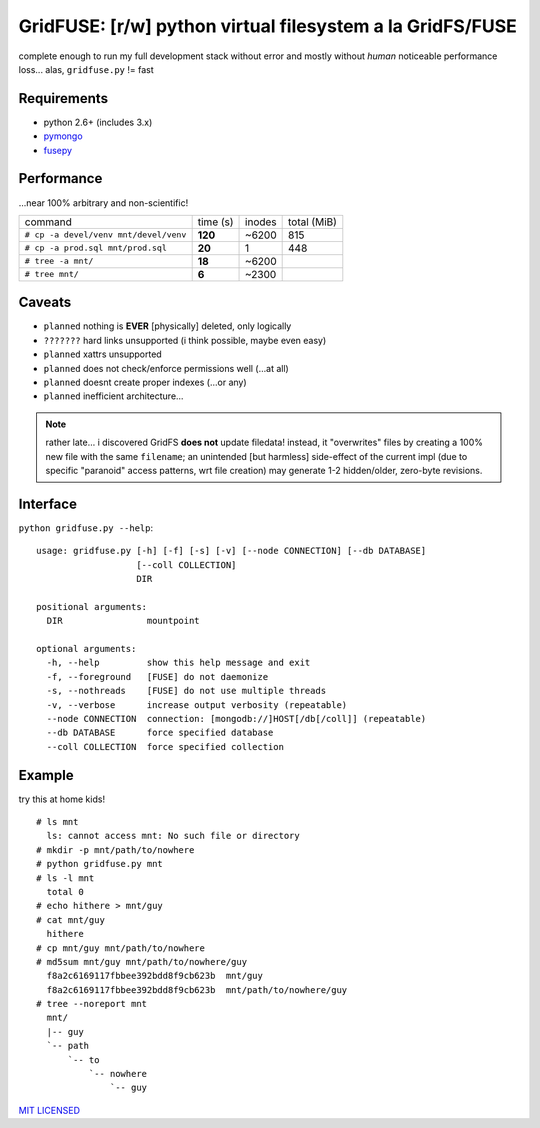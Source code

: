 GridFUSE: [r/w] python virtual filesystem a la GridFS/FUSE
==========================================================

complete enough to run my full development stack without error and mostly
without *human* noticeable performance loss... alas, ``gridfuse.py`` != fast

Requirements
------------

- python 2.6+ (includes 3.x)
- pymongo_
- fusepy_

Performance
-----------

...near 100% arbitrary and non-scientific!

===================================== ======== ====== ===========
command                               time (s) inodes total (MiB)
------------------------------------- -------- ------ -----------
``# cp -a devel/venv mnt/devel/venv`` **120**  ~6200  815
------------------------------------- -------- ------ -----------
``# cp -a prod.sql mnt/prod.sql``     **20**   1      448
------------------------------------- -------- ------ -----------
``# tree -a mnt/``                    **18**   ~6200
------------------------------------- -------- ------ -----------
``# tree mnt/``                       **6**    ~2300
===================================== ======== ====== ===========

Caveats
-------

- ``planned`` nothing is **EVER** [physically] deleted, only logically
- ``???????`` hard links unsupported (i think possible, maybe even easy)
- ``planned`` xattrs unsupported
- ``planned`` does not check/enforce permissions well (...at all)
- ``planned`` doesnt create proper indexes (...or any)
- ``planned`` inefficient architecture...

.. note:: rather late... i discovered GridFS **does not** update filedata!
          instead, it "overwrites" files by creating a 100% new file with
          the same ``filename``; an unintended [but harmless] side-effect of
          the current impl (due to specific "paranoid" access patterns, wrt
          file creation) may generate 1-2 hidden/older, zero-byte revisions.

Interface
---------

``python gridfuse.py --help``::

    usage: gridfuse.py [-h] [-f] [-s] [-v] [--node CONNECTION] [--db DATABASE]
                       [--coll COLLECTION]
                       DIR

    positional arguments:
      DIR                mountpoint

    optional arguments:
      -h, --help         show this help message and exit
      -f, --foreground   [FUSE] do not daemonize
      -s, --nothreads    [FUSE] do not use multiple threads
      -v, --verbose      increase output verbosity (repeatable)
      --node CONNECTION  connection: [mongodb://]HOST[/db[/coll]] (repeatable)
      --db DATABASE      force specified database
      --coll COLLECTION  force specified collection

Example
-------

try this at home kids! ::

    # ls mnt
      ls: cannot access mnt: No such file or directory
    # mkdir -p mnt/path/to/nowhere
    # python gridfuse.py mnt
    # ls -l mnt
      total 0
    # echo hithere > mnt/guy
    # cat mnt/guy
      hithere
    # cp mnt/guy mnt/path/to/nowhere
    # md5sum mnt/guy mnt/path/to/nowhere/guy
      f8a2c6169117fbbee392bdd8f9cb623b  mnt/guy
      f8a2c6169117fbbee392bdd8f9cb623b  mnt/path/to/nowhere/guy
    # tree --noreport mnt
      mnt/
      |-- guy
      `-- path
          `-- to
              `-- nowhere
                  `-- guy


.. _pymongo: https://pypi.python.org/pypi/pymongo/
.. _fusepy: https://pypi.python.org/pypi/fusepy/

`MIT LICENSED <http://opensource.org/licenses/mit-license.html>`_
